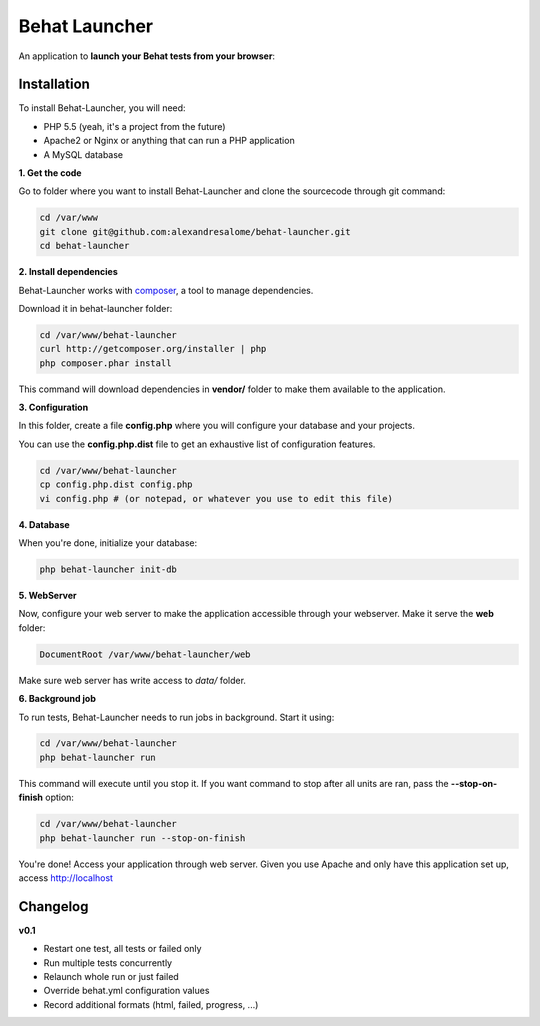 Behat Launcher
==============

|test_status| |last_version|

.. |test_status| image:: https://travis-ci.org/alexandresalome/behat-launcher.png
   :alt: Build status
   :target: https://travis-ci.org/alexandresalome/behat-launcher

.. |last_version| image:: https://poser.pugx.org/alexandresalome/behat-launcher/v/stable.png
   :alt: Latest stable version
   :target: https://packagist.org/packages/alexandresalome/behat-launcher

An application to **launch your Behat tests from your browser**:

.. image:: src/Alex/BehatLauncher/Resources/demo.png

Installation
------------

To install Behat-Launcher, you will need:

* PHP 5.5 (yeah, it's a project from the future)
* Apache2 or Nginx or anything that can run a PHP application
* A MySQL database

**1. Get the code**

Go to folder where you want to install Behat-Launcher and clone the sourcecode through git command:

.. code-block:: bash

    cd /var/www
    git clone git@github.com:alexandresalome/behat-launcher.git
    cd behat-launcher

**2. Install dependencies**

Behat-Launcher works with `composer <http://getcomposer.org>`_, a tool to manage dependencies.

Download it in behat-launcher folder:

.. code-block:: bash

    cd /var/www/behat-launcher
    curl http://getcomposer.org/installer | php
    php composer.phar install

This command will download dependencies in **vendor/** folder to make them available to the application.

**3. Configuration**

In this folder, create a file **config.php** where you will configure your database and your projects.

You can use the **config.php.dist** file to get an exhaustive list of configuration features.

.. code-block:: bash

    cd /var/www/behat-launcher
    cp config.php.dist config.php
    vi config.php # (or notepad, or whatever you use to edit this file)

**4. Database**

When you're done, initialize your database:

.. code-block:: bash

    php behat-launcher init-db

**5. WebServer**

Now, configure your web server to make the application accessible through your webserver. Make it serve the **web** folder:

.. code-block:: bash

    DocumentRoot /var/www/behat-launcher/web

Make sure web server has write access to *data/* folder.

**6. Background job**

To run tests, Behat-Launcher needs to run jobs in background. Start it using:

.. code-block:: bash

    cd /var/www/behat-launcher
    php behat-launcher run

This command will execute until you stop it. If you want command to stop after all units are ran, pass the **--stop-on-finish** option:

.. code-block:: bash

    cd /var/www/behat-launcher
    php behat-launcher run --stop-on-finish

You're done! Access your application through web server. Given you use Apache and only have this application set up, access http://localhost

Changelog
---------

**v0.1**

* Restart one test, all tests or failed only
* Run multiple tests concurrently
* Relaunch whole run or just failed
* Override behat.yml configuration values
* Record additional formats (html, failed, progress, ...)
